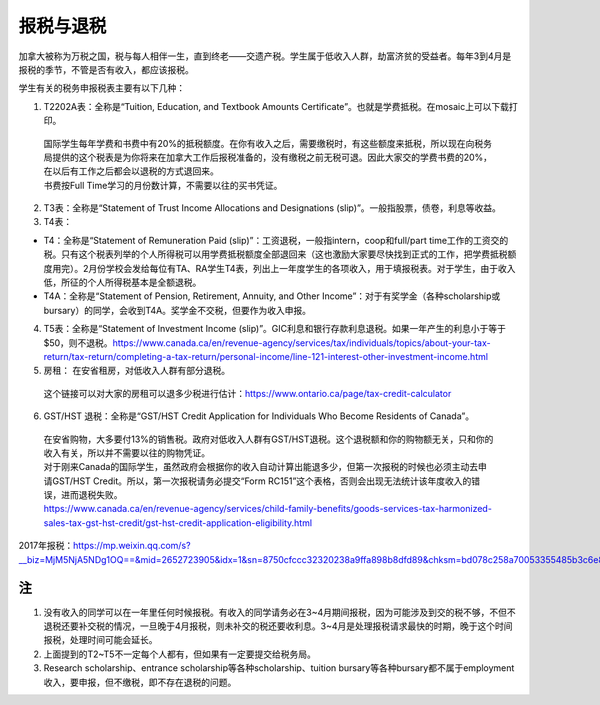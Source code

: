 ﻿报税与退税
=====================================
加拿大被称为万税之国，税与每人相伴一生，直到终老——交遗产税。学生属于低收入人群，劫富济贫的受益者。每年3到4月是报税的季节，不管是否有收入，都应该报税。

学生有关的税务申报税表主要有以下几种： 

1. T2202A表：全称是“Tuition, Education, and Textbook Amounts Certificate”。也就是学费抵税。在mosaic上可以下载打印。

 | 国际学生每年学费和书费中有20%的抵税额度。在你有收入之后，需要缴税时，有这些额度来抵税，所以现在向税务局提供的这个税表是为你将来在加拿大工作后报税准备的，没有缴税之前无税可退。因此大家交的学费书费的20%，在以后有工作之后都会以退税的方式退回来。
 | 书费按Full Time学习的月份数计算，不需要以往的买书凭证。

2. T3表：全称是“Statement of Trust Income Allocations and Designations (slip)”。一般指股票，债卷，利息等收益。
3. T4表：

- T4：全称是“Statement of Remuneration Paid (slip)”：工资退税，一般指intern，coop和full/part time工作的工资交的税。只有这个税表列举的个人所得税可以用学费抵税额度全部退回来（这也激励大家要尽快找到正式的工作，把学费抵税额度用完）。2月份学校会发给每位有TA、RA学生T4表，列出上一年度学生的各项收入，用于填报税表。对于学生，由于收入低，所征的个人所得税基本是全额退税。
- T4A：全称是“Statement of Pension, Retirement, Annuity, and Other Income”：对于有奖学金（各种scholarship或bursary）的同学，会收到T4A。奖学金不交税，但要作为收入申报。

4. T5表：全称是“Statement of Investment Income (slip)”。GIC利息和银行存款利息退税。如果一年产生的利息小于等于$50，则不退税。https://www.canada.ca/en/revenue-agency/services/tax/individuals/topics/about-your-tax-return/tax-return/completing-a-tax-return/personal-income/line-121-interest-other-investment-income.html
5. 房租： 在安省租房，对低收入人群有部分退税。 

 | 这个链接可以对大家的房租可以退多少税进行估计：https://www.ontario.ca/page/tax-credit-calculator

6. GST/HST 退税：全称是“GST/HST Credit Application for Individuals Who Become Residents of Canada”。

 | 在安省购物，大多要付13%的销售税。政府对低收入人群有GST/HST退税。这个退税额和你的购物额无关，只和你的收入有关，所以并不需要以往的购物凭证。
 | 对于刚来Canada的国际学生，虽然政府会根据你的收入自动计算出能退多少，但第一次报税的时候也必须主动去申请GST/HST Credit。所以，第一次报税请务必提交“Form RC151”这个表格，否则会出现无法统计该年度收入的错误，进而退税失败。
 | https://www.canada.ca/en/revenue-agency/services/child-family-benefits/goods-services-tax-harmonized-sales-tax-gst-hst-credit/gst-hst-credit-application-eligibility.html

2017年报税：https://mp.weixin.qq.com/s?__biz=MjM5NjA5NDg1OQ==&mid=2652723905&idx=1&sn=8750cfccc32320238a9ffa898b8dfd89&chksm=bd078c258a70053355485b3c6e8122fddb2961fffdf50950153b9ad3aeb62f1742d6ce8c473b&scene=0#rd

注
---------------------------
1) 没有收入的同学可以在一年里任何时候报税。有收入的同学请务必在3~4月期间报税，因为可能涉及到交的税不够，不但不退税还要补交税的情况，一旦晚于4月报税，则未补交的税还要收利息。3~4月是处理报税请求最快的时期，晚于这个时间报税，处理时间可能会延长。
#) 上面提到的T2~T5不一定每个人都有，但如果有一定要提交给税务局。
#) Research scholarship、entrance scholarship等各种scholarship、tuition bursary等各种bursary都不属于employment收入，要申报，但不缴税，即不存在退税的问题。
